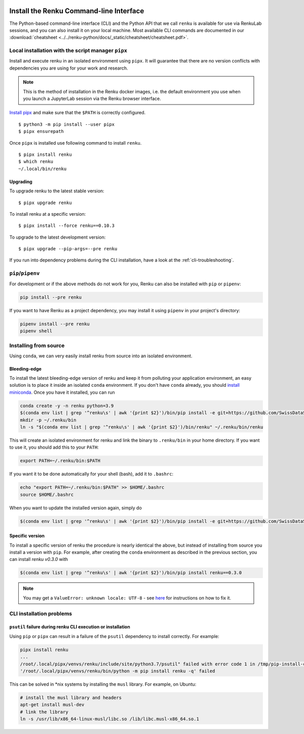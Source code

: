   .. _cli_installation:

Install the Renku Command-line Interface
========================================

The Python-based command-line interface (CLI) and the Python API that we call
``renku`` is available for use via RenkuLab sessions, and you can
also install it on your local machine. Most available CLI commands are
documented in our :download:`cheatsheet <../../renku-python/docs/_static/cheatsheet/cheatsheet.pdf>`.


Local installation with the script manager ``pipx``
---------------------------------------------------

Install and execute renku in an isolated environment using ``pipx``.
It will guarantee that there are no version conflicts with dependencies
you are using for your work and research.

.. note::

  This is the method of installation in the Renku docker images,
  i.e. the default environment you use when you launch a JupyterLab session
  via the Renku browser interface.

`Install pipx <https://github.com/pipxproject/pipx#install-pipx>`_
and make sure that the ``$PATH`` is correctly configured.

::

    $ python3 -m pip install --user pipx
    $ pipx ensurepath

Once ``pipx`` is installed use following command to install ``renku``.

::

    $ pipx install renku
    $ which renku
    ~/.local/bin/renku


.. _upgrading_local:

Upgrading
^^^^^^^^^

To upgrade renku to the latest stable version:

::

    $ pipx upgrade renku

To install renku at a specific version:

::

    $ pipx install --force renku==0.10.3

To upgrade to the latest development version:

::

    $ pipx upgrade --pip-args=--pre renku

If you run into dependency problems during the CLI installation,
have a look at the :ref:`cli-troubleshooting`.

``pip``/``pipenv``
------------------

For development or if the above methods do not work for you, Renku can also
be installed with ``pip`` or ``pipenv``:

.. code-block:: console

  pip install --pre renku

If you want to have Renku as a project dependency, you may install it using
``pipenv`` in your project's directory:

.. code-block:: console

  pipenv install --pre renku
  pipenv shell


Installing from source
----------------------

Using ``conda``, we can very easily install renku from source into an isolated
environment.

Bleeding-edge
^^^^^^^^^^^^^

To install the latest bleeding-edge version of renku and keep it from
polluting your application environment, an easy solution is to place it inside
an  isolated ``conda`` environment. If you don't have ``conda`` already, you
should `install miniconda <https://conda.io/miniconda.html>`__. Once you have
it installed, you can run

.. code-block:: console

  conda create -y -n renku python=3.9
  $(conda env list | grep '^renku\s' | awk '{print $2}')/bin/pip install -e git+https://github.com/SwissDataScienceCenter/renku-python.git#egg=renku
  mkdir -p ~/.renku/bin
  ln -s "$(conda env list | grep '^renku\s' | awk '{print $2}')/bin/renku" ~/.renku/bin/renku

This will create an isolated environment for renku and link the binary to
``.renku/bin`` in your home directory. If you want to use it, you should
add this to your ``PATH``:

.. code-block:: console

  export PATH=~/.renku/bin:$PATH

If you want it to be done automatically for your shell (bash), add it to ``.bashrc``:

.. code-block:: console

  echo "export PATH=~/.renku/bin:$PATH" >> $HOME/.bashrc
  source $HOME/.bashrc

When you want to update the installed version again, simply do

.. code-block:: console

  $(conda env list | grep '^renku\s' | awk '{print $2}')/bin/pip install -e git+https://github.com/SwissDataScienceCenter/renku-python.git#egg=renku


Specific version
^^^^^^^^^^^^^^^^

To install a specific version of renku the procedure is nearly identical
the above, but instead of installing from source you install a version with ``pip``.
For example, after creating the ``conda`` environment as described in the previous
section, you can install `renku v0.3.0` with

.. code-block:: console

  $(conda env list | grep '^renku\s' | awk '{print $2}')/bin/pip install renku==0.3.0


.. note::

    You may get a ``ValueError: unknown locale: UTF-8`` - see `here
    <https://docs.pipenv.org/diagnose/#valueerror-unknown-locale-utf-8>`_ for
    instructions on how to fix it.


.. _cli-troubleshooting:

CLI installation problems
-------------------------

``psutil`` failure during renku CLI execution or installation
^^^^^^^^^^^^^^^^^^^^^^^^^^^^^^^^^^^^^^^^^^^^^^^^^^^^^^^^^^^^^

Using ``pip`` or ``pipx`` can result in a failure of the ``psutil`` dependency
to install correctly. For example:

.. code-block:: shell

  pipx install renku
  ...
  /root/.local/pipx/venvs/renku/include/site/python3.7/psutil" failed with error code 1 in /tmp/pip-install-c7z7y8vs/psutil/
  '/root/.local/pipx/venvs/renku/bin/python -m pip install renku -q' failed

This can be solved in \*nix systems by installing the ``musl`` library. For
example, on Ubuntu:

.. code-block:: shell

  # install the musl library and headers
  apt-get install musl-dev
  # link the library
  ln -s /usr/lib/x86_64-linux-musl/libc.so /lib/libc.musl-x86_64.so.1
